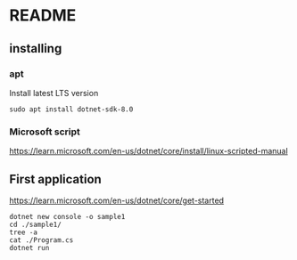 * README

** installing

*** apt

Install latest LTS version

#+begin_example
sudo apt install dotnet-sdk-8.0
#+end_example

*** Microsoft script

https://learn.microsoft.com/en-us/dotnet/core/install/linux-scripted-manual

** First application

https://learn.microsoft.com/en-us/dotnet/core/get-started

#+begin_example
  dotnet new console -o sample1
  cd ./sample1/
  tree -a
  cat ./Program.cs
  dotnet run
#+end_example
